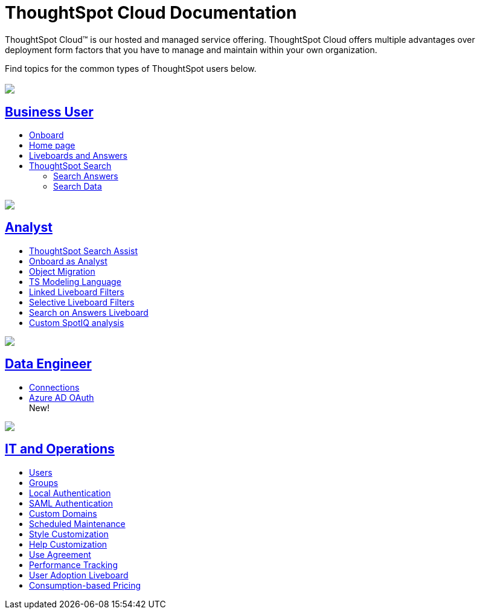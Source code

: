 = ThoughtSpot Cloud Documentation
:page-layout: home-branch-cloud

ThoughtSpot Cloud™ is our hosted and managed service offering. ThoughtSpot Cloud offers multiple advantages over deployment form factors that you have to manage and maintain within your own organization.

Find topics for the common types of ThoughtSpot users below.

[.conceal-title]
== {empty}
++++
<div class="columns">
  <div class="box">
    <img src="_images/persona-business-user.png">
    <h2>
      <a href="https://docs.thoughtspot.com/cloud/ts8.nov.cl/business-user">Business User</a>
    </h2>
    <ul>
      <li><a href="https://docs.thoughtspot.com/cloud/ts8.nov.cl/business-user-onboarding">Onboard</a></li>
      <li><a href="https://docs.thoughtspot.com/cloud/ts8.nov.cl/thoughtspot-one-homepage">Home page</a></li>
      <li><a href="https://docs.thoughtspot.com/cloud/ts8.nov.cl/liveboards">Liveboards and Answers</a></li>
      <li><a href="https://docs.thoughtspot.com/cloud/ts8.nov.cl/search">ThoughtSpot Search</a></li>
      <ul>
      <li><a href="https://docs.thoughtspot.com/cloud/ts8.nov.cl/search-answers">Search Answers</a></li>
      <li><a href="https://docs.thoughtspot.com/cloud/ts8.nov.cl/search-data">Search Data</a></li>
      </ul>
    </ul>
    </div>
  <div class="box">
    <img src="_images/persona-analyst.png">
    <h2>
      <a href="https://docs.thoughtspot.com/cloud/ts8.nov.cl/analyst">Analyst</a>
    </h2>
    <ul>
      <li><a href="https://docs.thoughtspot.com/cloud/ts8.nov.cl/search-assist">ThoughtSpot Search Assist</a></li>
      <li><a href="https://docs.thoughtspot.com/cloud/ts8.nov.cl/analyst-onboarding">Onboard as Analyst</a></li>
      <li><a href="https://docs.thoughtspot.com/cloud/ts8.nov.cl/scriptability">Object Migration</a></li>
      <li><a href="https://docs.thoughtspot.com/cloud/ts8.nov.cl/tml">TS Modeling Language</a></li>
      <li><a href="https://docs.thoughtspot.com/cloud/ts8.nov.cl/liveboard-filters-linked">Linked Liveboard Filters</a></li>
      <li><a href="https://docs.thoughtspot.com/cloud/ts8.nov.cl/liveboard-filters-selective">Selective Liveboard Filters</a></li>
      <li><a href="https://docs.thoughtspot.com/cloud/ts8.nov.cl/thoughtspot-one-query-intelligence-liveboard">Search on Answers Liveboard</a></li>
      <li><a href="https://docs.thoughtspot.com/cloud/ts8.nov.cl/spotiq-custom">Custom SpotIQ analysis</a></li>
    </ul>
    </div>
  <div class="box">
    <img src="_images/persona-data-engineer.png">
    <h2>
      <a href="https://docs.thoughtspot.com/cloud/ts8.nov.cl/data-engineer">Data Engineer</a>
    </h2>
    <ul>
        <li><a href="https://docs.thoughtspot.com/cloud/ts8.nov.cl/connections">Connections</a></li>
        <li><a href="https://docs.thoughtspot.com/cloud/ts8.nov.cl/connections-redshift">Azure AD OAuth</a></li><span class="badge badge-new">New!</span></a></li>
    </ul>
    </div>
      <div class="box">
        <img src="_images/persona-it-ops.png">
        <h2>
          <a href="https://docs.thoughtspot.com/cloud/ts8.nov.cl/it-ops">IT and Operations
        </h2>
        <ul>
         <li><a href="https://docs.thoughtspot.com/cloud/ts8.nov.cl/admin-portal-users">Users</a></li>
          <li><a href="https://docs.thoughtspot.com/cloud/ts8.nov.cl/admin-portal-groups">Groups</a></li>
       <li><a href="https://docs.thoughtspot.com/cloud/ts8.nov.cl/authentication-local">Local Authentication</a></li>
       <li><a href="https://docs.thoughtspot.com/cloud/ts8.nov.cl/authentication-integration">SAML Authentication</a></li>
          <li><a href="https://docs.thoughtspot.com/cloud/ts8.nov.cl/custom-domains">Custom Domains</a></li>
          <li><a href="https://docs.thoughtspot.com/cloud/ts8.nov.cl/scheduled-maintenance">Scheduled Maintenance</a></li>
          <li><a href="https://docs.thoughtspot.com/cloud/ts8.nov.cl/style-customization">Style Customization</a></li>
          <li><a href="https://docs.thoughtspot.com/cloud/ts8.nov.cl/customize-help">Help Customization</a></li>
          <li><a href="https://docs.thoughtspot.com/cloud/ts8.nov.cl/use-agreement">Use Agreement</a></li>
          <li><a href="https://docs.thoughtspot.com/cloud/ts8.nov.cl/performance-tracking">Performance Tracking</a></li>
          <li><a href="https://docs.thoughtspot.com/cloud/ts8.nov.cl/user-adoption">User Adoption Liveboard</a></li>
          <li><a href="https://docs.thoughtspot.com/cloud/ts8.nov.cl/consumption-pricing">Consumption-based Pricing</a></li>
        </ul>
        </div>
 </div>
 <!-- 2nd row of 3-column layout -->
 <!-- <div class="columns">
   <div class="box2">
     <img src="_images/persona-it-ops.png">
     <h2>
       <a href="https://docs.thoughtspot.com/cloud/ts8.nov.cl/it-ops.html">IT and Operations
     </h2>
     <ul>
      <li><a href="https://docs.thoughtspot.com/cloud/ts8.nov.cl/admin-portal.html">Admin Console</a></li>
       <li><a href="https://docs.thoughtspot.com/cloud/ts8.nov.cl/users-groups.html">Managing users and groups</a></li>
    <li><a href="https://docs.thoughtspot.com/cloud/ts8.nov.cl/internal-auth.html">Local authentication</a></li>
    <li><a href="https://docs.thoughtspot.com/cloud/ts8.nov.cl/saml.html">SAML authentication</a></li>
       <li><a href="https://docs.thoughtspot.com/cloud/ts8.nov.cl/backup-strategy.html">Backup and restore</a></li>
       <li><a href="https://docs.thoughtspot.com/cloud/ts8.nov.cl/deployment-sw.html ">Software deployment</a></li>
       <li><a href="https://docs.thoughtspot.com/cloud/ts8.nov.cl/rhel.html">Oracle Enterprise Linux (OEL) support <span class="badge badge-new">New!</span> </a></li>
     </ul>
     </div>
     <div class="box2">
       <img src="_images/persona-developer.png">
       <h2>
         <a href="https://docs.thoughtspot.com/cloud/ts8.nov.cl/developer.html">Developer</a>
       </h2>
       <ul>
         <!-- <li><a href="https://docs.thoughtspot.com/cloud/ts8.nov.cl/embedding-overview.html">Embedding</a></li>
         <li><a href="https://docs.thoughtspot.com/cloud/ts8.nov.cl/js-api.html">Use the JavaScript API</a></li>
        <li><a href="https://docs.thoughtspot.com/cloud/ts8.nov.cl/saml-integration.html">SAML</a></li>
        <li><a href="https://docs.thoughtspot.com/cloud/ts8.nov.cl/data-api.html">Data REST API</a></li>
         <li><a href="https://docs.thoughtspot.com/cloud/ts8.nov.cl/public-api-reference.html">Public API reference</a></li>
            <li><a href="https://docs.thoughtspot.com/cloud/ts8.nov.cl/runtime-filters.html">Runtime Filters</a></li>
            <!--<li><a href="https://docs.thoughtspot.com/cloud/ts8.nov.cl/customization.html">Customization</a></li>
       </ul>
       </div>
   <div class="box2">
     <img src="_images/persona-data-engineer.png">
     <h2>
       <a href="https://docs.thoughtspot.com/cloud/ts8.nov.cl/data-engineer.html">More...</a>
     </h2>
     <ul>
         <li><a href="https://cloud-docs.thoughtspot.com">ThoughtSpot Cloud documentation</a>
         <li><a href="https://www.thoughtspot.com/">ThoughtSpot website</a></li>
         <li><a href="https://training.thoughtspot.com/">ThoughtSpot U</a></li>
         <li><a href="https://community.thoughtspot.com/customers/s/">ThoughtSpot Community</a></li>
       </ul>
     </ul>
     </div>
  </div>  -->
++++
